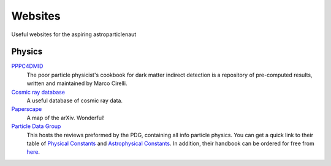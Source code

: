 Websites
========

Useful websites for the aspiring astroparticlenaut



Physics
-------

`PPPC4DMID <http://www.marcocirelli.net/PPPC4DMID.html>`_
    The poor particle physicist's cookbook for dark matter indirect detection is a repository of pre-computed results, written and maintained by Marco Cirelli. 


`Cosmic ray database <https://lpsc.in2p3.fr/crdb/>`_
    A useful database of cosmic ray data.

`Paperscape <http://paperscape.org>`_
    A map of the arXiv. Wonderful!

`Particle Data Group <https://pdg.lbl.gov/>`_
    This hosts the reviews preformed by the PDG, containing all info particle
    physics. You can get a quick link to their table of
    `Physical Constants <https://pdg.lbl.gov/2023/web/viewer.html?file=%2F2023/reviews/rpp2022-rev-phys-constants.pdf>`_
    and
    `Astrophysical Constants <https://pdg.lbl.gov/2023/web/viewer.html?file=%2F2023/reviews/rpp2022-rev-astrophysical-constants.pdf>`_.
    In addition, their handbook can be ordered for free from
    `here <https://pdg.lbl.gov/2023/receive_our_products.html>`_.
